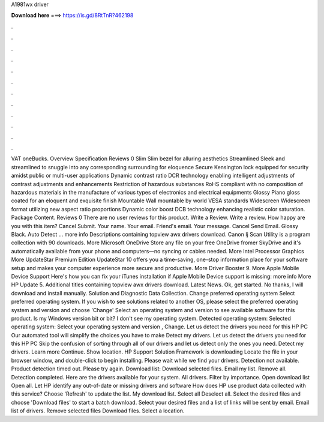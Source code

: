 A1981wx driver

𝐃𝐨𝐰𝐧𝐥𝐨𝐚𝐝 𝐡𝐞𝐫𝐞 ===> https://is.gd/8RtTnR?462198

.

.

.

.

.

.

.

.

.

.

.

.

VAT oneBucks. Overview Specification Reviews 0 Slim Slim bezel for alluring aesthetics Streamlined Sleek and streamlined to snuggle into any corresponding surrounding for eloquence Secure Kensington lock equipped for security amidst public or multi-user applications Dynamic contrast ratio DCR technology enabling intelligent adjustments of contrast adjustments and enhancements Restriction of hazardous substances RoHS compliant with no composition of hazardous materials in the manufacture of various types of electronics and electrical equipments Glossy Piano gloss coated for an eloquent and exquisite finish Mountable Wall mountable by world VESA standards Widescreen Widescreen format utilizing new aspect ratio proportions Dynamic color boost DCB technology enhancing realistic color saturation.
Package Content. Reviews 0 There are no user reviews for this product. Write a Review. Write a review. How happy are you with this item? Cancel Submit. Your name. Your email. Friend's email. Your message. Cancel Send Email. Glossy Black. Auto Detect … more info Descriptions containing topview awx drivers download. Canon Ij Scan Utility is a program collection with 90 downloads. More Microsoft OneDrive  Store any file on your free OneDrive fromer SkyDrive and it's automatically available from your phone and computers—no syncing or cables needed.
More Intel Processor Graphics  More UpdateStar Premium Edition  UpdateStar 10 offers you a time-saving, one-stop information place for your software setup and makes your computer experience more secure and productive. More Driver Booster 9.
More Apple Mobile Device Support  Here's how you can fix your iTunes installation if Apple Mobile Device support is missing: more info More HP Update 5. Additional titles containing topview awx drivers download. Latest News. Ok, get started. No thanks, I will download and install manually.
Solution and Diagnostic Data Collection. Change preferred operating system Select preferred operating system. If you wish to see solutions related to another OS, please select the preferred operating system and version and choose 'Change' Select an operating system and version to see available software for this product.
Is my Windows version bit or bit? I don't see my operating system. Detected operating system: Selected operating system: Select your operating system and version , Change. Let us detect the drivers you need for this HP PC Our automated tool will simplify the choices you have to make Detect my drivers.
Let us detect the drivers you need for this HP PC Skip the confusion of sorting through all of our drivers and let us detect only the ones you need. Detect my drivers. Learn more Continue. Show location. HP Support Solution Framework is downloading Locate the file in your browser window, and double-click to begin installing.
Please wait while we find your drivers. Detection not available. Product detection timed out. Please try again. Download list: Download selected files. Email my list. Remove all. Detection completed. Here are the drivers available for your system. All drivers. Filter by importance. Open download list  Open all. Let HP identify any out-of-date or missing drivers and software How does HP use product data collected with this service? Choose 'Refresh' to update the list. My download list.
Select all Deselect all. Select the desired files and choose 'Download files' to start a batch download. Select your desired files and a list of links will be sent by email. Email list of drivers. Remove selected files Download files.
Select a location.
